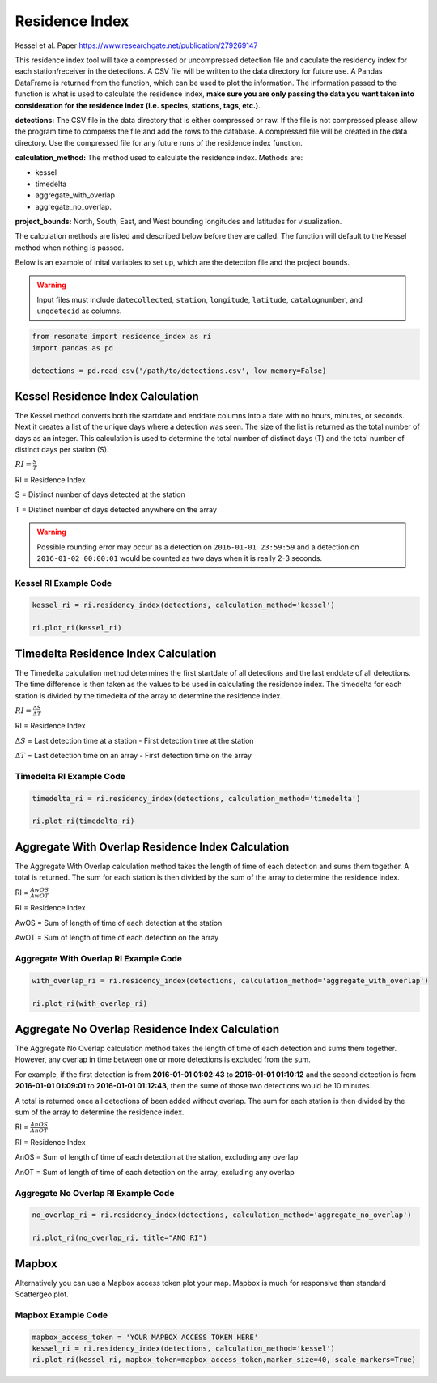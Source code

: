 Residence Index
===============

Kessel et al. Paper https://www.researchgate.net/publication/279269147

This residence index tool will take a compressed or uncompressed
detection file and caculate the residency index for each
station/receiver in the detections. A CSV file will be written to the
data directory for future use. A Pandas DataFrame is returned from the
function, which can be used to plot the information. The information
passed to the function is what is used to calculate the residence index,
**make sure you are only passing the data you want taken into
consideration for the residence index (i.e. species, stations, tags,
etc.)**.

**detections:** The CSV file in the data directory that is either
compressed or raw. If the file is not compressed please allow the
program time to compress the file and add the rows to the database. A
compressed file will be created in the data directory. Use the
compressed file for any future runs of the residence index function.

**calculation_method:** The method used to calculate the residence
index. Methods are:

-  kessel
-  timedelta
-  aggregate_with_overlap
-  aggregate_no_overlap.

**project_bounds:** North, South, East, and West bounding longitudes and
latitudes for visualization.

The calculation methods are listed and described below before they are
called. The function will default to the Kessel method when nothing is
passed.

Below is an example of inital variables to set up, which are the
detection file and the project bounds.

.. warning:: 

   Input files must include ``datecollected``, ``station``, ``longitude``, 
   ``latitude``, ``catalognumber``, and ``unqdetecid`` as columns.

.. code:: python

    from resonate import residence_index as ri
    import pandas as pd
    
    detections = pd.read_csv('/path/to/detections.csv', low_memory=False)

Kessel Residence Index Calculation
----------------------------------

The Kessel method converts both the startdate and enddate columns into a
date with no hours, minutes, or seconds. Next it creates a list of the
unique days where a detection was seen. The size of the list is returned
as the total number of days as an integer. This calculation is used to
determine the total number of distinct days (T) and the total number of
distinct days per station (S).

:math:`RI = \frac{S}{T}`

RI = Residence Index

S = Distinct number of days detected at the station

T = Distinct number of days detected anywhere on the array

.. warning:: 

   Possible rounding error may occur as a detection on ``2016-01-01 23:59:59``
   and a detection on ``2016-01-02 00:00:01`` would be counted as two days when it is really 2-3 seconds.

Kessel RI Example Code
~~~~~~~~~~~~~~~~~~~~~~

.. code:: python

    kessel_ri = ri.residency_index(detections, calculation_method='kessel')
    
    ri.plot_ri(kessel_ri)

Timedelta Residence Index Calculation
-------------------------------------

The Timedelta calculation method determines the first startdate of all
detections and the last enddate of all detections. The time difference
is then taken as the values to be used in calculating the residence
index. The timedelta for each station is divided by the timedelta of the
array to determine the residence index.

:math:`RI = \frac{\Delta S}{\Delta T}`

RI = Residence Index

:math:`\Delta S` = Last detection time at a station - First detection
time at the station

:math:`\Delta T` = Last detection time on an array - First detection
time on the array

Timedelta RI Example Code
~~~~~~~~~~~~~~~~~~~~~~~~~

.. code:: python

    timedelta_ri = ri.residency_index(detections, calculation_method='timedelta')
    
    ri.plot_ri(timedelta_ri)

Aggregate With Overlap Residence Index Calculation
--------------------------------------------------

The Aggregate With Overlap calculation method takes the length of time
of each detection and sums them together. A total is returned. The sum
for each station is then divided by the sum of the array to determine
the residence index.

RI = :math:`\frac{AwOS}{AwOT}` 

RI = Residence Index

AwOS = Sum of length of time of each detection at the station

AwOT = Sum of length of time of each detection on the array

Aggregate With Overlap RI Example Code
~~~~~~~~~~~~~~~~~~~~~~~~~~~~~~~~~~~~~~

.. code:: python

    with_overlap_ri = ri.residency_index(detections, calculation_method='aggregate_with_overlap')
    
    ri.plot_ri(with_overlap_ri)

Aggregate No Overlap Residence Index Calculation
------------------------------------------------

The Aggregate No Overlap calculation method takes the length of time of
each detection and sums them together. However, any overlap in time
between one or more detections is excluded from the sum.

For example, if the first detection is from **2016-01-01 01:02:43** to
**2016-01-01 01:10:12** and the second detection is from **2016-01-01
01:09:01** to **2016-01-01 01:12:43**, then the sume of those two
detections would be 10 minutes.

A total is returned once all detections of been added without overlap.
The sum for each station is then divided by the sum of the array to
determine the residence index.

RI = :math:`\frac{AnOS}{AnOT}` 

RI = Residence Index

AnOS = Sum of length of time of each detection at the station, excluding
any overlap

AnOT = Sum of length of time of each detection on the array, excluding
any overlap

Aggregate No Overlap RI Example Code
~~~~~~~~~~~~~~~~~~~~~~~~~~~~~~~~~~~~

.. code:: python

    no_overlap_ri = ri.residency_index(detections, calculation_method='aggregate_no_overlap')
    
    ri.plot_ri(no_overlap_ri, title="ANO RI")

Mapbox
------

Alternatively you can use a Mapbox access token plot your map. Mapbox is
much for responsive than standard Scattergeo plot.

Mapbox Example Code
~~~~~~~~~~~~~~~~~~~

.. code:: python

    mapbox_access_token = 'YOUR MAPBOX ACCESS TOKEN HERE'
    kessel_ri = ri.residency_index(detections, calculation_method='kessel')
    ri.plot_ri(kessel_ri, mapbox_token=mapbox_access_token,marker_size=40, scale_markers=True)
